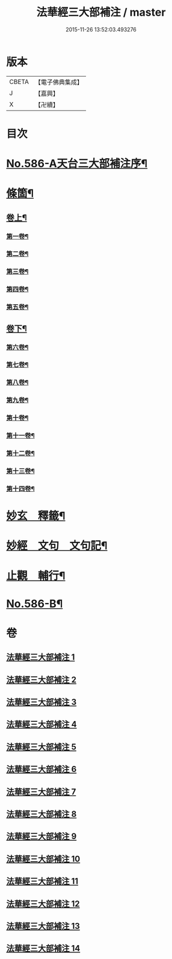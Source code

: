 #+TITLE: 法華經三大部補注 / master
#+DATE: 2015-11-26 13:52:03.493276
* 版本
 |     CBETA|【電子佛典集成】|
 |         J|【嘉興】    |
 |         X|【卍續】    |

* 目次
* [[file:KR6d0063_001.txt::001-0121a1][No.586-A天台三大部補注序¶]]
* [[file:KR6d0063_001.txt::0121b14][條箇¶]]
** [[file:KR6d0063_001.txt::0121b15][卷上¶]]
*** [[file:KR6d0063_001.txt::0121b16][第一卷¶]]
*** [[file:KR6d0063_001.txt::0122a17][第二卷¶]]
*** [[file:KR6d0063_001.txt::0122c11][第三卷¶]]
*** [[file:KR6d0063_001.txt::0123a23][第四卷¶]]
*** [[file:KR6d0063_001.txt::0123c19][第五卷¶]]
** [[file:KR6d0063_001.txt::0124b18][卷下¶]]
*** [[file:KR6d0063_001.txt::0124b20][第六卷¶]]
*** [[file:KR6d0063_001.txt::0125a15][第七卷¶]]
*** [[file:KR6d0063_001.txt::0125c2][第八卷¶]]
*** [[file:KR6d0063_001.txt::0126a5][第九卷¶]]
*** [[file:KR6d0063_001.txt::0126b3][第十卷¶]]
*** [[file:KR6d0063_001.txt::0126b20][第十一卷¶]]
*** [[file:KR6d0063_001.txt::0127a4][第十二卷¶]]
*** [[file:KR6d0063_001.txt::0127b4][第十三卷¶]]
*** [[file:KR6d0063_001.txt::0127b24][第十四卷¶]]
* [[file:KR6d0063_001.txt::0128a2][妙玄　釋籤¶]]
* [[file:KR6d0063_004.txt::004-0187c2][妙經　文句　文句記¶]]
* [[file:KR6d0063_011.txt::011-0333a13][止觀　輔行¶]]
* [[file:KR6d0063_014.txt::0430b12][No.586-B¶]]
* 卷
** [[file:KR6d0063_001.txt][法華經三大部補注 1]]
** [[file:KR6d0063_002.txt][法華經三大部補注 2]]
** [[file:KR6d0063_003.txt][法華經三大部補注 3]]
** [[file:KR6d0063_004.txt][法華經三大部補注 4]]
** [[file:KR6d0063_005.txt][法華經三大部補注 5]]
** [[file:KR6d0063_006.txt][法華經三大部補注 6]]
** [[file:KR6d0063_007.txt][法華經三大部補注 7]]
** [[file:KR6d0063_008.txt][法華經三大部補注 8]]
** [[file:KR6d0063_009.txt][法華經三大部補注 9]]
** [[file:KR6d0063_010.txt][法華經三大部補注 10]]
** [[file:KR6d0063_011.txt][法華經三大部補注 11]]
** [[file:KR6d0063_012.txt][法華經三大部補注 12]]
** [[file:KR6d0063_013.txt][法華經三大部補注 13]]
** [[file:KR6d0063_014.txt][法華經三大部補注 14]]
